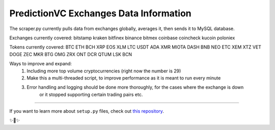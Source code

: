 PredictionVC Exchanges Data Information
==========================================

The scraper.py currently pulls data from exchanges globally, averages it,
then sends it to MySQL database.

Exchanges currently covered:
bitstamp
kraken
bitfinex
binance
bitmex
coinbase
coincheck
kucoin
poloniex

Tokens currently covered:
BTC
ETH
BCH
XRP
EOS
XLM
LTC
USDT
ADA
XMR
MIOTA
DASH
BNB
NEO
ETC
XEM
XTZ
VET
DOGE
ZEC
MKR
BTG
OMG
ZRX
ONT
DCR
QTUM
LSK
BCN

Ways to improve and expand:
    1) Including more top volume cryptocurrencies (right now the number is 29)
    2) Make this a multi-threaded script, to improve performance as it is meant to run every minute
    3) Error handling and logging should be done more thoroughly, for the cases where the exchange is down
        or it stopped supporting certain trading pairs etc.


-------------------------------------------

If you want to learn more about ``setup.py`` files, check out `this repository <https://github.com/kennethreitz/setup.py>`_.

✨🍰✨
